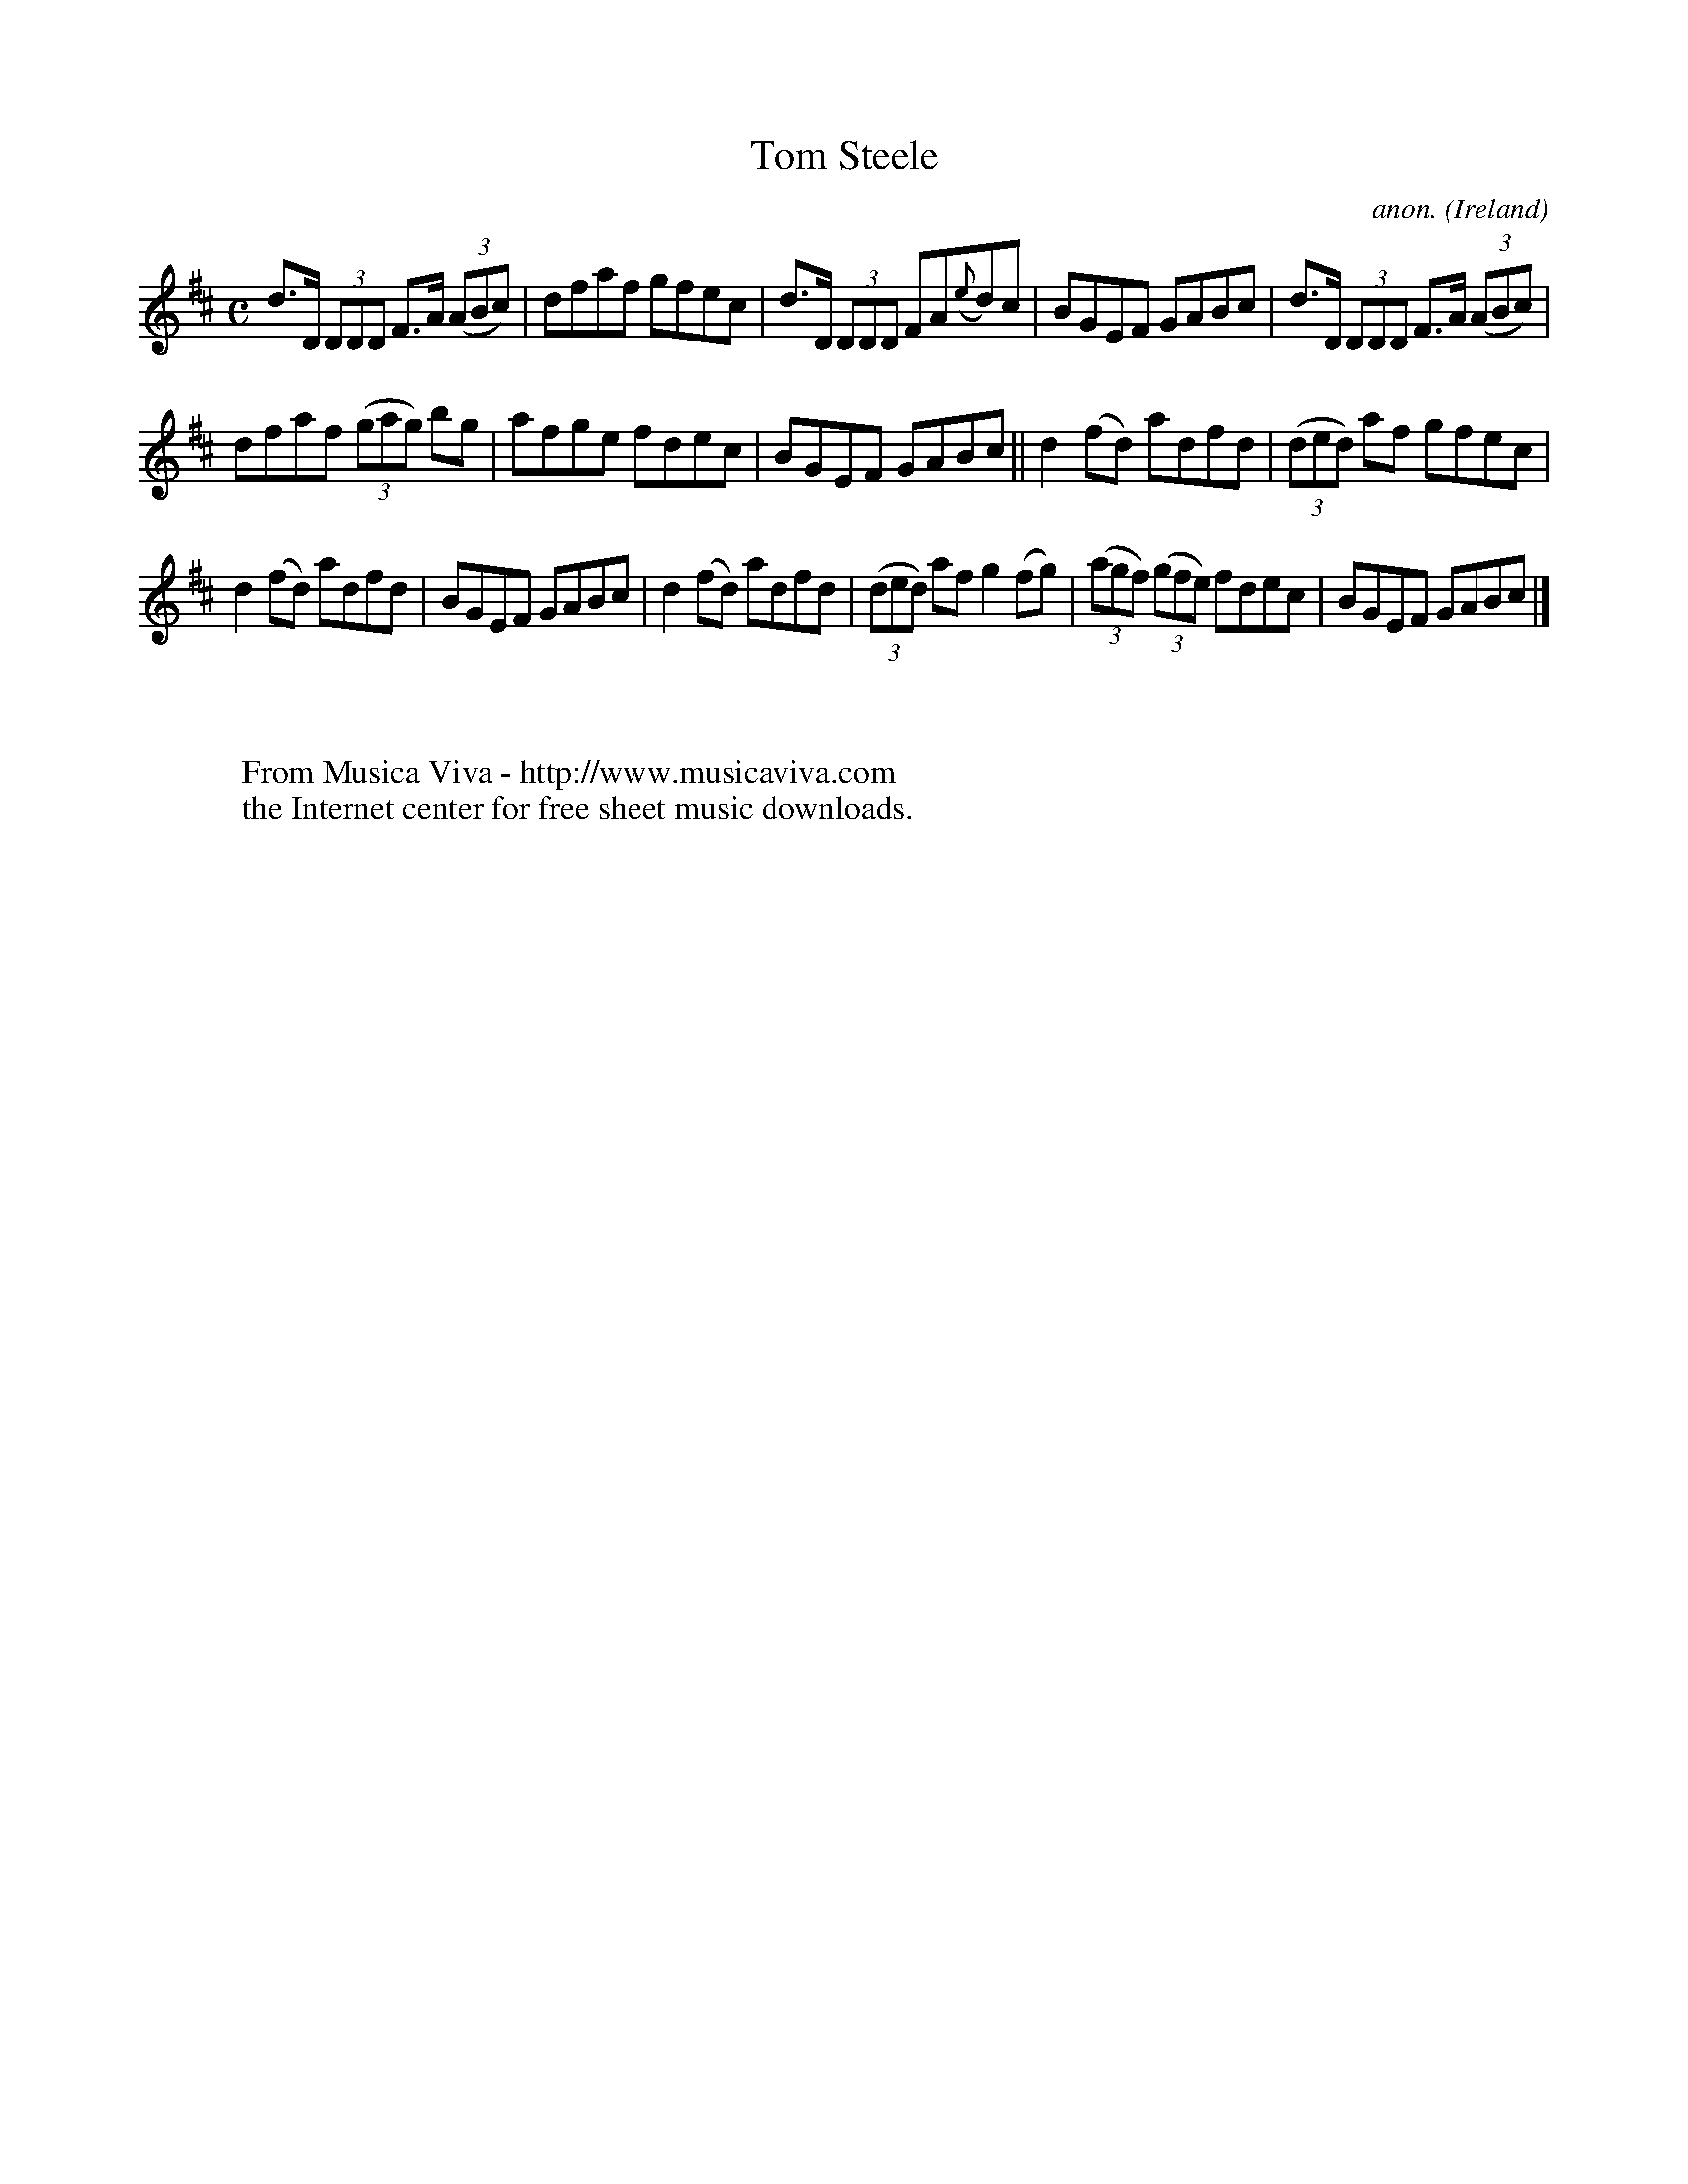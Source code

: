 X:539
T:Tom Steele
C:anon.
O:Ireland
B:Francis O'Neill: "The Dance Music of Ireland" (1907) no. 539
R:Reel
Z:Transcribed by Frank Nordberg - http://www.musicaviva.com
F:http://www.musicaviva.com/abc/tunes/ireland/oneill-1001/0539/oneill-1001-0539-1.abc
M:C
L:1/8
K:D
d>D (3DDD F>A (3(ABc)|dfaf gfec|d>D (3DDD FA({e}d)c|BGEF GABc|d>D (3DDD F>A (3(ABc)|
dfaf (3(gag) bg|afge fdec|BGEF GABc||d2(fd) adfd|(3(ded) af gfec|
d2(fd) adfd|BGEF GABc|d2(fd) adfd|(3(ded) af g2(fg)|(3(agf) (3(gfe) fdec|BGEF GABc|]
W:
W:
W:  From Musica Viva - http://www.musicaviva.com
W:  the Internet center for free sheet music downloads.
